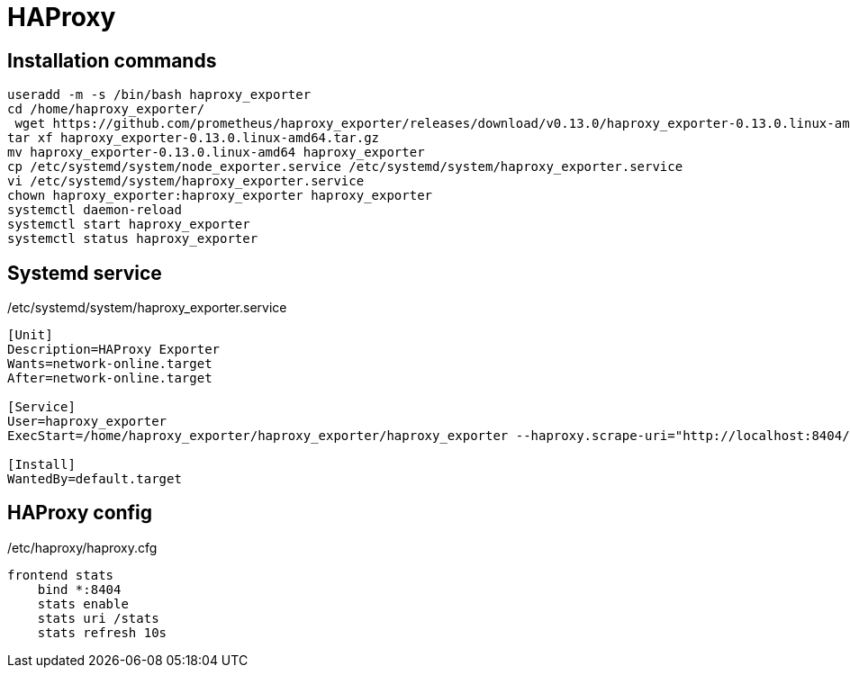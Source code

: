 = HAProxy

== Installation commands

[source,bash]
----
useradd -m -s /bin/bash haproxy_exporter
cd /home/haproxy_exporter/
 wget https://github.com/prometheus/haproxy_exporter/releases/download/v0.13.0/haproxy_exporter-0.13.0.linux-amd64.tar.gz
tar xf haproxy_exporter-0.13.0.linux-amd64.tar.gz 
mv haproxy_exporter-0.13.0.linux-amd64 haproxy_exporter
cp /etc/systemd/system/node_exporter.service /etc/systemd/system/haproxy_exporter.service
vi /etc/systemd/system/haproxy_exporter.service
chown haproxy_exporter:haproxy_exporter haproxy_exporter
systemctl daemon-reload
systemctl start haproxy_exporter
systemctl status haproxy_exporter
----

== Systemd service

./etc/systemd/system/haproxy_exporter.service
[source,toml]
----
[Unit]
Description=HAProxy Exporter
Wants=network-online.target
After=network-online.target

[Service]
User=haproxy_exporter
ExecStart=/home/haproxy_exporter/haproxy_exporter/haproxy_exporter --haproxy.scrape-uri="http://localhost:8404/stats?stats;csv"

[Install]
WantedBy=default.target
----

== HAProxy config

./etc/haproxy/haproxy.cfg
[source]
----
frontend stats
    bind *:8404
    stats enable
    stats uri /stats
    stats refresh 10s
----